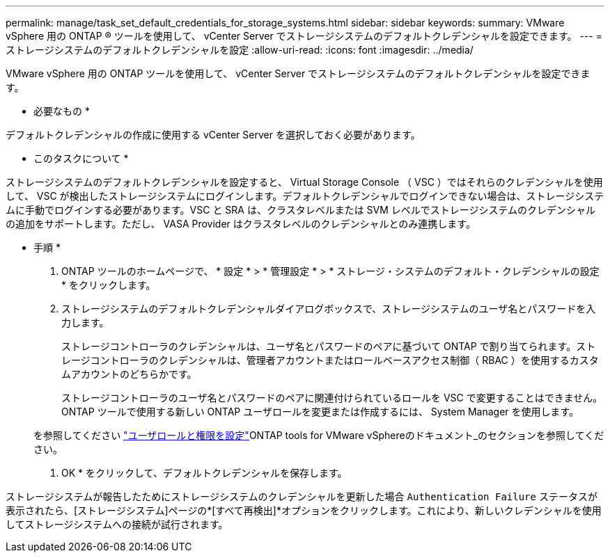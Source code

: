 ---
permalink: manage/task_set_default_credentials_for_storage_systems.html 
sidebar: sidebar 
keywords:  
summary: VMware vSphere 用の ONTAP ® ツールを使用して、 vCenter Server でストレージシステムのデフォルトクレデンシャルを設定できます。 
---
= ストレージシステムのデフォルトクレデンシャルを設定
:allow-uri-read: 
:icons: font
:imagesdir: ../media/


[role="lead"]
VMware vSphere 用の ONTAP ツールを使用して、 vCenter Server でストレージシステムのデフォルトクレデンシャルを設定できます。

* 必要なもの *

デフォルトクレデンシャルの作成に使用する vCenter Server を選択しておく必要があります。

* このタスクについて *

ストレージシステムのデフォルトクレデンシャルを設定すると、 Virtual Storage Console （ VSC ）ではそれらのクレデンシャルを使用して、 VSC が検出したストレージシステムにログインします。デフォルトクレデンシャルでログインできない場合は、ストレージシステムに手動でログインする必要があります。VSC と SRA は、クラスタレベルまたは SVM レベルでストレージシステムのクレデンシャルの追加をサポートします。ただし、 VASA Provider はクラスタレベルのクレデンシャルとのみ連携します。

* 手順 *

. ONTAP ツールのホームページで、 * 設定 * > * 管理設定 * > * ストレージ・システムのデフォルト・クレデンシャルの設定 * をクリックします。
. ストレージシステムのデフォルトクレデンシャルダイアログボックスで、ストレージシステムのユーザ名とパスワードを入力します。
+
ストレージコントローラのクレデンシャルは、ユーザ名とパスワードのペアに基づいて ONTAP で割り当てられます。ストレージコントローラのクレデンシャルは、管理者アカウントまたはロールベースアクセス制御（ RBAC ）を使用するカスタムアカウントのどちらかです。

+
ストレージコントローラのユーザ名とパスワードのペアに関連付けられているロールを VSC で変更することはできません。ONTAP ツールで使用する新しい ONTAP ユーザロールを変更または作成するには、 System Manager を使用します。

+
を参照してください link:..configure/task_configure_user_role_and_privileges.html["ユーザロールと権限を設定"]ONTAP tools for VMware vSphereのドキュメント_のセクションを参照してください。

. OK * をクリックして、デフォルトクレデンシャルを保存します。


ストレージシステムが報告したためにストレージシステムのクレデンシャルを更新した場合 `Authentication Failure` ステータスが表示されたら、[ストレージシステム]ページの*[すべて再検出]*オプションをクリックします。これにより、新しいクレデンシャルを使用してストレージシステムへの接続が試行されます。
